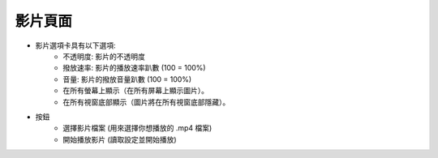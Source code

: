 影片頁面
----

.. image:: ../image/video/video.png

* 影片選項卡具有以下選項:
    * 不透明度: 影片的不透明度
    * 撥放速率: 影片的播放速率趴數 (100 = 100%)
    * 音量: 影片的撥放音量趴數 (100 = 100%)
    * 在所有螢幕上顯示（在所有屏幕上顯示圖片）。
    * 在所有視窗底部顯示（圖片將在所有視窗底部隱藏）。
* 按鈕
    * 選擇影片檔案 (用來選擇你想播放的 .mp4 檔案)
    * 開始播放影片 (讀取設定並開始播放)
